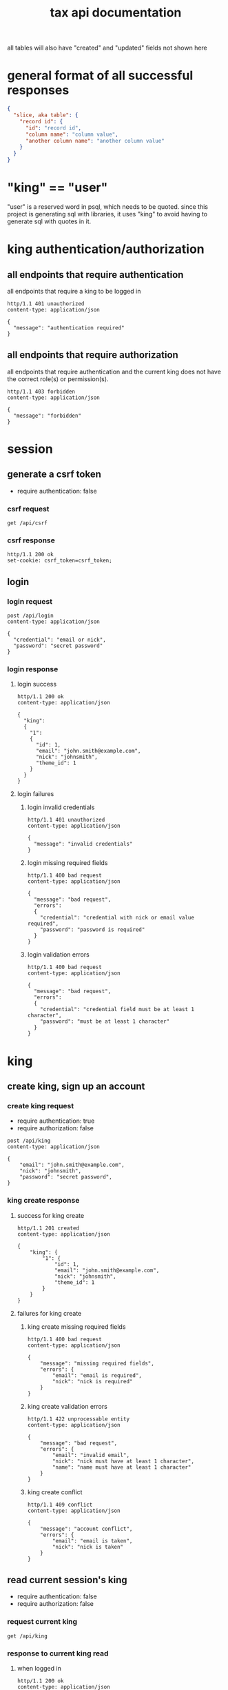 #+title: tax api documentation

all tables will also have "created" and "updated" fields not shown
here

[[./schema.png]]

* general format of all successful responses

#+begin_src json
  {
    "slice, aka table": {
      "record id": {
        "id": "record id",
        "column name": "column value",
        "another column name": "another column value"
      }
    }
  }
#+end_src

* "king" == "user"

"user" is a reserved word in psql, which needs to be quoted. since
this project is generating sql with libraries, it uses "king" to avoid
having to generate sql with quotes in it.

* king authentication/authorization

** all endpoints that require authentication

all endpoints that require a king to be logged in

#+begin_src verb
  http/1.1 401 unauthorized
  content-type: application/json

  {
    "message": "authentication required"
  }
#+end_src

** all endpoints that require authorization

all endpoints that require authentication and the current king does
not have the correct role(s) or permission(s).

#+begin_src verb
  http/1.1 403 forbidden
  content-type: application/json

  {
    "message": "forbidden"
  }
#+end_src

* session

** generate a csrf token

  + require authentication: false

*** csrf request

#+begin_src verb
  get /api/csrf
#+end_src

*** csrf response

#+begin_src verb
  http/1.1 200 ok
  set-cookie: csrf_token=csrf_token;
#+end_src

** login

*** login request

#+begin_src verb
  post /api/login
  content-type: application/json

  {
    "credential": "email or nick",
    "password": "secret password"
  }
#+end_src

*** login response

**** login success

#+begin_src verb
  http/1.1 200 ok
  content-type: application/json

  {
    "king":
    {
      "1":
      {
        "id": 1,
        "email": "john.smith@example.com",
        "nick": "johnsmith",
        "theme_id": 1
      }
    }
  }
#+end_src

**** login failures

***** login invalid credentials

#+begin_src verb
  http/1.1 401 unauthorized
  content-type: application/json

  {
    "message": "invalid credentials"
  }
#+end_src

***** login missing required fields

#+begin_src verb
  http/1.1 400 bad request
  content-type: application/json

  {
    "message": "bad request",
    "errors":
    {
      "credential": "credential with nick or email value required",
      "password": "password is required"
    }
  }
#+end_src

***** login validation errors

#+begin_src verb
  http/1.1 400 bad request
  content-type: application/json

  {
    "message": "bad request",
    "errors":
    {
      "credential": "credential field must be at least 1 character",
      "password": "must be at least 1 character"
    }
  }
#+end_src

* king

** create king, sign up an account

*** create king request

  + require authentication: true
  + require authorization: false

#+begin_src verb
  post /api/king
  content-type: application/json

  {
      "email": "john.smith@example.com",
      "nick": "johnsmith",
      "password": "secret password",
  }
#+end_src

*** king create response

**** success for king create

#+begin_src verb
  http/1.1 201 created
  content-type: application/json

  {
      "king": {
          "1": {
              "id": 1,
              "email": "john.smith@example.com",
              "nick": "johnsmith",
              "theme_id": 1
          }
      }
  }
#+end_src

**** failures for king create

***** king create missing required fields

#+begin_src verb
  http/1.1 400 bad request
  content-type: application/json

  {
      "message": "missing required fields",
      "errors": {
          "email": "email is required",
          "nick": "nick is required"
      }
  }
#+end_src

***** king create validation errors

#+begin_src verb
  http/1.1 422 unprocessable entity
  content-type: application/json

  {
      "message": "bad request",
      "errors": {
          "email": "invalid email",
          "nick": "nick must have at least 1 character",
          "name": "name must have at least 1 character"
      }
  }
#+end_src

***** king create conflict

#+begin_src verb
  http/1.1 409 conflict
  content-type: application/json

  {
      "message": "account conflict",
      "errors": {
          "email": "email is taken",
          "nick": "nick is taken"
      }
  }
#+end_src

** read current session's king

  + require authentication: false
  + require authorization: false

*** request current king

#+begin_src verb
  get /api/king
#+end_src

*** response to current king read

**** when logged in

#+begin_src verb
  http/1.1 200 ok
  content-type: application/json

  {
      "king": {
          "1": {
              "id": 1,
              "email": "john.smith@example.com",
              "nick": "johnsmith",
              "theme_id": 1
          }
      }
  }
#+end_src

**** when anonymous

#+begin_src verb
  http/1.1 200 ok
  content-type: application/json

  {
      "king": null
  }
#+end_src

** update king

  + require authentication: true
  + require authorization: true

*** request king update

  + all fields are optional

#+begin_src verb
  put /api/king
  content-type: application/json

  {
      "email": "john.smith@example.com",
      "nick": "johnsmith",
      "password": "secret password",
      "theme_id": 2
  }
#+end_src

*** response to king update request

**** king update success response

#+begin_src verb
  http/1.1 200 ok
  content-type: application/json

  {
      "king": {
          "1": {
              {
                  "id": 1
                  "email": "john.smith2@example.com",
                  "nick": "johnsmith2",
                  "password": "secret password2",
                  "theme_id": 1
              }
          }
      }
  }
#+end_src

**** failures for king update

***** validation errors for king update

#+begin_src verb
  http/1.1 422 unprocessable entity
  content-type: application/json

  {
      "message": "bad request",
      "errors": {
          "email": "invalid email",
          "nick": "nick must have at least 1 character",
          "email": "email must have at least 1 character",
          "theme_id": "theme_id must be an existing theme's id"
      }
  }
#+end_src

***** account conflict for king update

#+begin_src verb
  http/1.1 409 conflict
  content-type: application/json

  {
      "message": "account conflict",
      "errors": {
          "email": "email is taken",
          "nick": "nick is taken"
      }
  }
#+end_src

** delete a king

  + require authentication: true
  + require authorization: true

*** request

#+begin_src verb
  delete /api/king/
#+end_src

*** response to king delete request

**** success response to king delete request
#+begin_src verb
  http/1.1 200 ok

  {
      "king": {
          "1": null
      }
  }
#+end_src

**** failures for king delete

this request can't fail, other than the already covered unauthorized
and unauthenticated failures described above.

* human

** create human

*** request create human

  + authentication required
  + authorization required
  + "king_id" taken from session, do not put it in request's body

#+begin_src verb
  post /api/human/
  content-type: application/json

  {
      "first_name": "bob",
      "middle_initial": "b",
      "last_name": "bobert"
  }
#+end_src

*** response to create human request

**** success response to create human request

#+begin_src verb
  http/1.1 201 created
  content-type: application/json

  {
      "id": 1,
      "first_name": "bob",
      "middle_initial": "b",
      "last_name": "bobert",
  }
#+end_src

**** failures for create human request

***** create human missing required fields

#+begin_src verb
  http/1.1 400 bad request
  content-type: application/json

  {
      "message": "missing required fields",
      "errors": {
          "first_name": "first name is required",
          "middle_initial": "middle inital is required",
          "last_name": "last name is required"
      }
  }
#+end_src

***** create human validation errors

#+begin_src verb
  http/1.1 422 unprocessable entity
  content-type: application/json

  {
      "message": "bad request",
      "errors": {
          "first_name": "first_name must have at least 1 character",
          "middle_initial": "middle_initial must have at least 1 character",
          "last_name": "last_name must have at least 1 character",
      }
  }
#+end_src

***** create human conflict

currently have no way of uniquely identifying each person. this would
be SSN, but i'm not going to ask people for their SSN's on this
project. two different people could have the exact same first, middle
and last name.

** read a human

  + require authentication: true
  + require authorization: true

*** request human

#+begin_src verb
  get /api/human/:human_id
#+end_src

*** respones to human read request

**** success response to human read request

king id is omitted because it will be the same as the current king

#+begin_src verb
  http/1.1 200 ok
  content-type: application/json

  {
    "human": {
        "1": {
            "id": 1,
            "first_name": "bob",
            "middle_initial": "b",
            "last_name": "bobert",
        }
    }
  }
#+end_src

**** failures for human read requests

***** human does not exist failure for human read request

return this response when there is no human with the specified id, and
when there is a human with that id, but it does not belong to the king.

#+begin_src verb
  http/1.1 404

  {
    "message": "human 1 not found"
  }
#+end_src

** human>update

*** human>update>request

  + authentication required
  + authorization required
  + "king_id" taken from session, do not put it in request's body

#+begin_src verb
  post /api/human/
  content-type: application/json

  {
      "first_name": "bob",
      "middle_initial": "b",
      "last_name": "bobert"
  }
#+end_src

*** human>update>response

**** human>update>response>success

#+begin_src verb
  http/1.1 200 ok
  content-type: application/json

  {
      "id": 1,
      "first_name": "bob",
      "middle_initial": "b",
      "last_name": "bobert",
  }
#+end_src

**** human>update>response>failures

***** human>update>response>failure>missing fields

#+begin_src verb
  http/1.1 400 bad request
  content-type: application/json

  {
      "message": "missing required fields",
      "errors": {
          "first_name": "first name is required",
          "middle_initial": "middle inital is required",
          "last_name": "last name is required"
      }
  }
#+end_src

***** human>update>response>failure>validation errors

#+begin_src verb
  http/1.1 422 unprocessable entity
  content-type: application/json

  {
      "message": "bad request",
      "errors": {
          "first_name": "first_name must have at least 1 character",
          "middle_initial": "middle_initial must have at least 1 character",
          "last_name": "last_name must have at least 1 character",
      }
  }
#+end_src

** human>delete

*** human>delete>request

#+begin_src verb
  delete /api/human/:human_id
#+end_src

*** human>delete>response

**** human>delete>response>success

#+begin_src verb
  http/1.1 200 ok

  {
      "human": {
          "1": null
      }
  }
#+end_src

**** human>delete>response>failures

**** human>delete>response>failures>not-found

when human with specified id does not belong to current king, either
because it does not exist, or because it exists, but current king does
not own it

#+begin_src verb
  http/1.1 404 not found
  content-type: application/json

  {
      "message": "human not found",
      "errors": {
          "human": "human not found"
      }
  }
#+end_src
